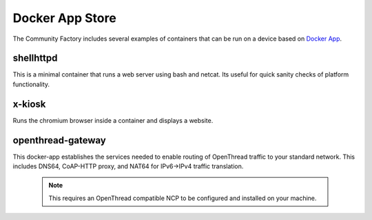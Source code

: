 Docker App Store
================

The Community Factory includes several examples of containers that can be
run on a device based on `Docker App`_.

shellhttpd
~~~~~~~~~~
This is a minimal container that runs a web server using bash and netcat.
Its useful for quick sanity checks of platform functionality.

x-kiosk
~~~~~~~
Runs the chromium browser inside a container and displays a website.

openthread-gateway
~~~~~~~~~~~~~~~~~~
This docker-app establishes the services needed to enable routing of OpenThread
traffic to your standard network. This includes DNS64, CoAP-HTTP proxy,
and NAT64 for IPv6->IPv4 traffic translation.

   .. note::

     This requires an OpenThread compatible NCP to be configured and installed
     on your machine.

.. _Docker App:
   https://github.com/docker/app
